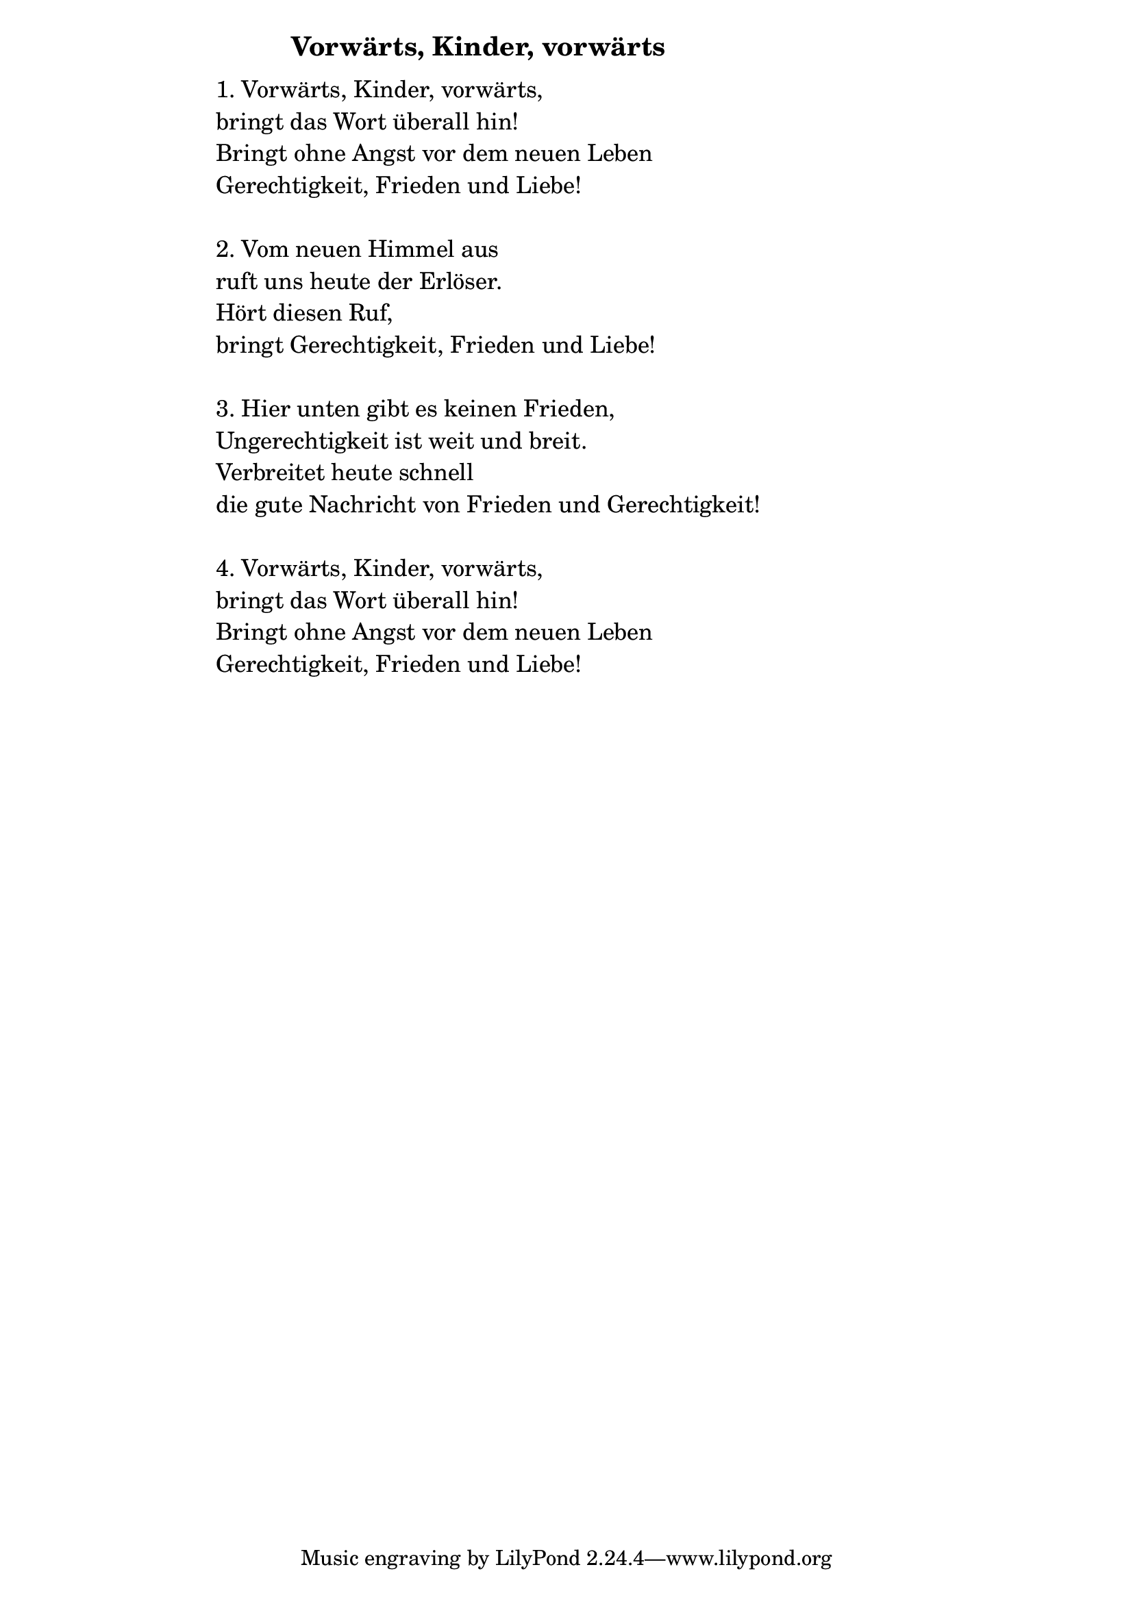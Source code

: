 \version "2.18.2"

%\markup {  \vspace #1.9 }

\markup {  \hspace #25   \huge\bold "Vorwärts, Kinder, vorwärts"  }

\markup {
    \hspace #1
    \fontsize #+1 {
      
      \halign #-1.5 {
  
  
  
     
    \column {
     \line { " " }


 \line { " "1. Vorwärts, Kinder, vorwärts,}
 \line { " "bringt das Wort überall hin! }

 \line { " "Bringt ohne Angst vor dem neuen Leben }

 \line { " "Gerechtigkeit, Frieden und Liebe!}


  \line { " " }
 \line { " "2. Vom neuen Himmel aus}

 \line { " "ruft uns heute der Erlöser.}

 \line { " "Hört diesen Ruf, }

 \line { " "bringt Gerechtigkeit, Frieden und Liebe!}


  \line { " " }
 \line { " "3. Hier unten gibt es keinen Frieden, }

 \line { " "Ungerechtigkeit ist weit und breit.}

 \line { " "Verbreitet heute schnell }

 \line { " "die gute Nachricht von Frieden und Gerechtigkeit!}

  \line { " " }
 \line { " "4. Vorwärts, Kinder, vorwärts,}

 \line { " "bringt das Wort überall hin! }

 \line { " "Bringt ohne Angst vor dem neuen Leben }

 \line { " "Gerechtigkeit, Frieden und Liebe!}

     
     
              }
       
    }    
    }
}
%}
